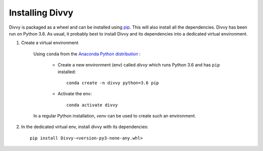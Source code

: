 .. _installation:

Installing Divvy
================

Divvy is packaged as a wheel and can be installed using `pip <https://pip.pypa.io/en/stable/>`_.
This will also install all the dependencies.
Divvy has been run on Python 3.6.
As usual, it probably best to install Divvy and its dependencies into a dedicated virtual environment.

#. Create a virtual environment

    Using ``conda`` from the `Anaconda Python distribution <https://www.continuum.io/downloads>`_ :

        * Create a new environment (env) called *divvy* which runs Python 3.6 and has ``pip`` installed::

            conda create -n divvy python=3.6 pip

        * Activate the env::

            conda activate divvy

    In a regular Python installation, *venv* can be used to create such an environment.

#. In the dedicated virtual env, install divvy with its dependencies::

        pip install Divvy-<version-py3-none-any.whl>


